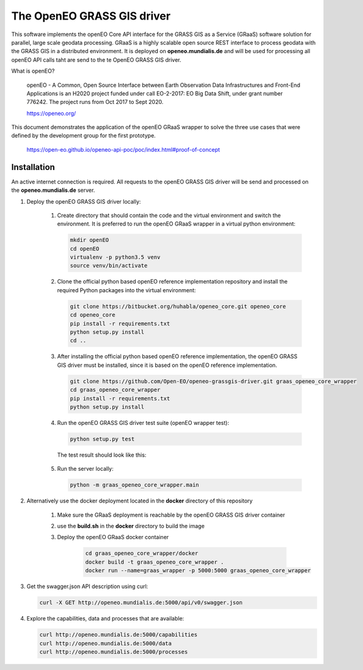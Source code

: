 ===========================
The OpenEO GRASS GIS driver
===========================

This software implements the openEO Core API interface for the GRASS GIS as a Service (GRaaS) software solution
for parallel, large scale geodata processing.
GRaaS is a highly scalable open source REST interface to process geodata with the GRASS GIS in a distributed environment.
It is deployed on **openeo.mundialis.de** and will be used for processing all openEO API calls taht are send to
the te OpenEO GRASS GIS driver.

What is openEO?

    openEO - A Common, Open Source Interface between Earth Observation Data Infrastructures
    and Front-End Applications is an H2020 project funded under call EO-2-2017:
    EO Big Data Shift, under grant number 776242. The project runs from Oct 2017 to Sept 2020.

    https://openeo.org/

This document demonstrates the application of the openEO GRaaS wrapper to solve the three use cases
that were defined by the development group for the first prototype.

    https://open-eo.github.io/openeo-api-poc/poc/index.html#proof-of-concept


Installation
============

An active internet connection is required. All requests to the openEO GRASS GIS driver will be send and processed on the **openeo.mundialis.de** server.

1. Deploy the openEO GRASS GIS driver locally:

    1. Create directory that should contain the code and the virtual environment and switch the environment.
       It is preferred to run the openEO GRaaS wrapper in a virtual python environment:

       .. code-block:: bash

          mkdir openEO
          cd openEO
          virtualenv -p python3.5 venv
          source venv/bin/activate
       ..

    2. Clone the official python based openEO reference implementation repository and install
       the required Python packages into the virtual environment:

       .. code-block:: bash

          git clone https://bitbucket.org/huhabla/openeo_core.git openeo_core
          cd openeo_core
          pip install -r requirements.txt
          python setup.py install
          cd ..
       ..

    3. After installing the official python based openEO reference implementation, the openEO GRASS GIS driver
       must be installed, since it is based on the openEO reference implementation.

       .. code-block:: bash

          git clone https://github.com/Open-EO/openeo-grassgis-driver.git graas_openeo_core_wrapper
          cd graas_openeo_core_wrapper
          pip install -r requirements.txt
          python setup.py install
       ..

    4. Run the openEO GRASS GIS driver test suite (openEO wrapper test):

       .. code-block:: bash

          python setup.py test
       ..

       The test result should look like this:

          .. image:: OpenEO_GRaaS_Wrapper_Testsuite.png

    5. Run the server locally:

       .. code-block:: bash

          python -m graas_openeo_core_wrapper.main
       ..

2. Alternatively use the docker deployment located in the **docker** directory of this repository

    1. Make sure the GRaaS deployment is reachable by the openEO GRASS GIS driver container
    2. use the **build.sh** in the **docker** directory to build the image
    3. Deploy the openEO GRaaS docker container

        .. code-block:: bash

            cd graas_openeo_core_wrapper/docker
            docker build -t graas_openeo_core_wrapper .
            docker run --name=graas_wrapper -p 5000:5000 graas_openeo_core_wrapper
        ..

3. Get the swagger.json API description using curl:

   .. code-block:: bash

      curl -X GET http://openeo.mundialis.de:5000/api/v0/swagger.json

4. Explore the capabilities, data and processes that are available:

   .. code-block:: bash

      curl http://openeo.mundialis.de:5000/capabilities
      curl http://openeo.mundialis.de:5000/data
      curl http://openeo.mundialis.de:5000/processes
